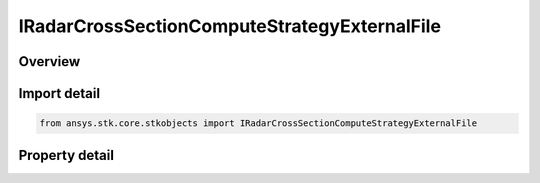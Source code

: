 IRadarCrossSectionComputeStrategyExternalFile
=============================================

.. py:class:: ansys.stk.core.stkobjects.IRadarCrossSectionComputeStrategyExternalFile

   object
   
   Provide access to the properties and methods defining a radar cross section external file compute Strategy.

.. py:currentmodule:: IRadarCrossSectionComputeStrategyExternalFile

Overview
--------

.. tab-set::

    .. tab-item:: Properties
        
        .. list-table::
            :header-rows: 0
            :widths: auto

            * - :py:attr:`~ansys.stk.core.stkobjects.IRadarCrossSectionComputeStrategyExternalFile.filename`
              - Gets or sets the external rcs data filename.


Import detail
-------------

.. code-block:: python

    from ansys.stk.core.stkobjects import IRadarCrossSectionComputeStrategyExternalFile


Property detail
---------------

.. py:property:: filename
    :canonical: ansys.stk.core.stkobjects.IRadarCrossSectionComputeStrategyExternalFile.filename
    :type: str

    Gets or sets the external rcs data filename.


